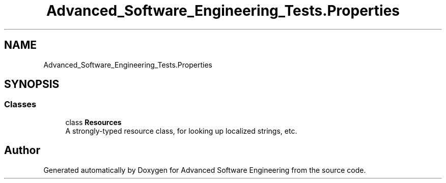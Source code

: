 .TH "Advanced_Software_Engineering_Tests.Properties" 3 "Sat Dec 12 2020" "Advanced Software Engineering" \" -*- nroff -*-
.ad l
.nh
.SH NAME
Advanced_Software_Engineering_Tests.Properties
.SH SYNOPSIS
.br
.PP
.SS "Classes"

.in +1c
.ti -1c
.RI "class \fBResources\fP"
.br
.RI "A strongly-typed resource class, for looking up localized strings, etc\&. "
.in -1c
.SH "Author"
.PP 
Generated automatically by Doxygen for Advanced Software Engineering from the source code\&.
